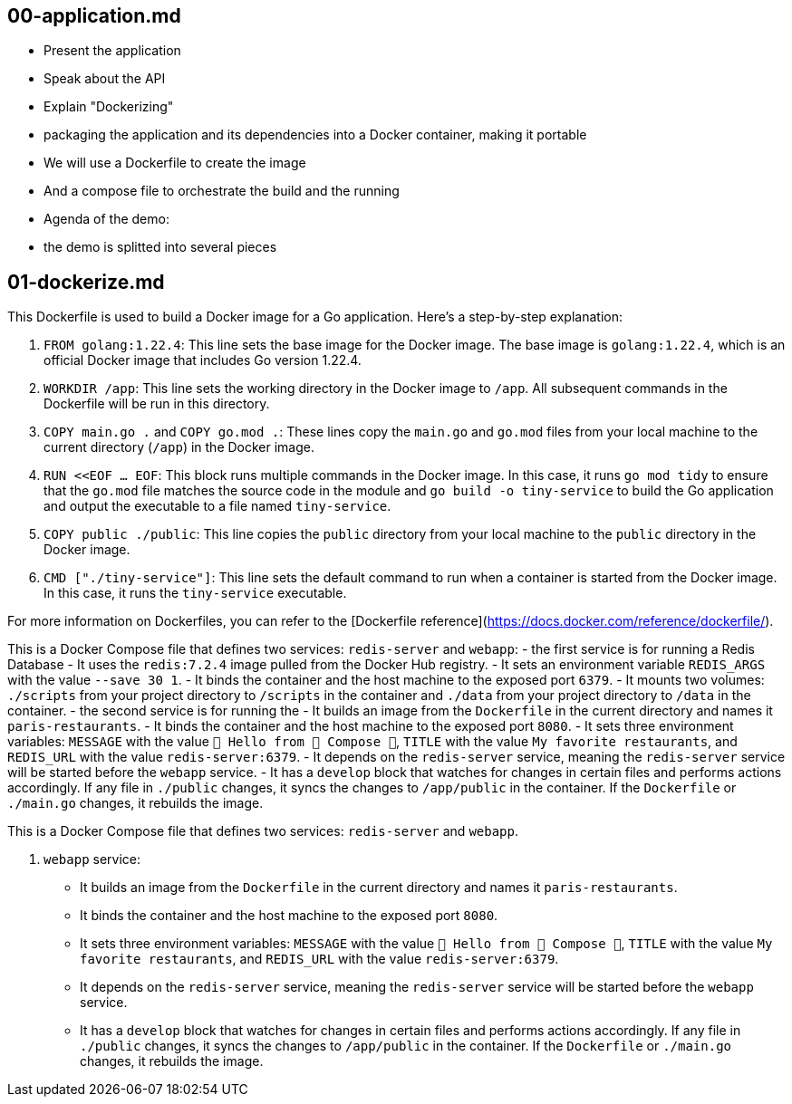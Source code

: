 

== 00-application.md

- Present the application
- Speak about the API
- Explain "Dockerizing"
  - packaging the application and its dependencies into a Docker container, making it portable
  - We will use a Dockerfile to create the image
  - And a compose file to orchestrate the build and the running
- Agenda of the demo:
  - the demo is splitted into several pieces

== 01-dockerize.md

This Dockerfile is used to build a Docker image for a Go application. Here's a step-by-step explanation:

1. `FROM golang:1.22.4`: This line sets the base image for the Docker image. The base image is `golang:1.22.4`, which is an official Docker image that includes Go version 1.22.4.

2. `WORKDIR /app`: This line sets the working directory in the Docker image to `/app`. All subsequent commands in the Dockerfile will be run in this directory.

3. `COPY main.go .` and `COPY go.mod .`: These lines copy the `main.go` and `go.mod` files from your local machine to the current directory (`/app`) in the Docker image.

4. `RUN <<EOF ... EOF`: This block runs multiple commands in the Docker image. In this case, it runs `go mod tidy` to ensure that the `go.mod` file matches the source code in the module and `go build -o tiny-service` to build the Go application and output the executable to a file named `tiny-service`.

5. `COPY public ./public`: This line copies the `public` directory from your local machine to the `public` directory in the Docker image.

6. `CMD ["./tiny-service"]`: This line sets the default command to run when a container is started from the Docker image. In this case, it runs the `tiny-service` executable.

For more information on Dockerfiles, you can refer to the [Dockerfile reference](https://docs.docker.com/reference/dockerfile/).

This is a Docker Compose file that defines two services: `redis-server` and `webapp`:
  - the first service is for running a Redis Database
    - It uses the `redis:7.2.4` image pulled from the Docker Hub registry.
    - It sets an environment variable `REDIS_ARGS` with the value `--save 30 1`.
    - It binds the container and the host machine to the exposed port `6379`.
    - It mounts two volumes: `./scripts` from your project directory to `/scripts` in the container and `./data` from your project directory to `/data` in the container.
  - the second service is for running the
    - It builds an image from the `Dockerfile` in the current directory and names it `paris-restaurants`.
    - It binds the container and the host machine to the exposed port `8080`.
    - It sets three environment variables: `MESSAGE` with the value `🎉 Hello from 🐳 Compose 👋`, `TITLE` with the value `My favorite restaurants`, and `REDIS_URL` with the value `redis-server:6379`.
    - It depends on the `redis-server` service, meaning the `redis-server` service will be started before the `webapp` service.
    - It has a `develop` block that watches for changes in certain files and performs actions accordingly. If any file in `./public` changes, it syncs the changes to `/app/public` in the container. If the `Dockerfile` or `./main.go` changes, it rebuilds the image.


This is a Docker Compose file that defines two services: `redis-server` and `webapp`.

2. `webapp` service:
   - It builds an image from the `Dockerfile` in the current directory and names it `paris-restaurants`.
   - It binds the container and the host machine to the exposed port `8080`.
   - It sets three environment variables: `MESSAGE` with the value `🎉 Hello from 🐳 Compose 👋`, `TITLE` with the value `My favorite restaurants`, and `REDIS_URL` with the value `redis-server:6379`.
   - It depends on the `redis-server` service, meaning the `redis-server` service will be started before the `webapp` service.
   - It has a `develop` block that watches for changes in certain files and performs actions accordingly. If any file in `./public` changes, it syncs the changes to `/app/public` in the container. If the `Dockerfile` or `./main.go` changes, it rebuilds the image.

